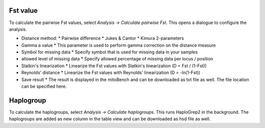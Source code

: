 Fst value
=========

To calculate the pairwise Fst values, select *Analysis -> Calculate pairwise Fst*.
This opens a dialogue to configure the analysis.

.. image:: images/Fst_settings.png
   :align: center

* Distance method:
  * Pairwise difference
  * Jukes & Cantor
  * Kimura 2-parameters
* Gamma a value
  * This parameter is used to perform gamma correction on the distance measure
* Symbol for missing data
  * Specify symbol that is used for missing data in your samples
* allowed level of missing data
  * Specify allowed percentage of missing data per locus / position
* Slatkin's linearization
  * Linearize the Fst values with Slatkin's linearization (D = Fst / (1-Fst))
* Reynolds' distance
  * Linearize the Fst values with Reynolds' linearization (D = -ln(1-Fst))
* Save result
  * The result is displayed in the mitoBench and can be downloaded as txt file as well. The file location can be specified here.

Haplogroup
=========

To calculate the haplogroups, select *Analysis -> Calculate haplogroups*. This runs
HaploGrep2 in the background. The haplogroups are added as new column in the table
view and can be downloaded as hsd file as well.
